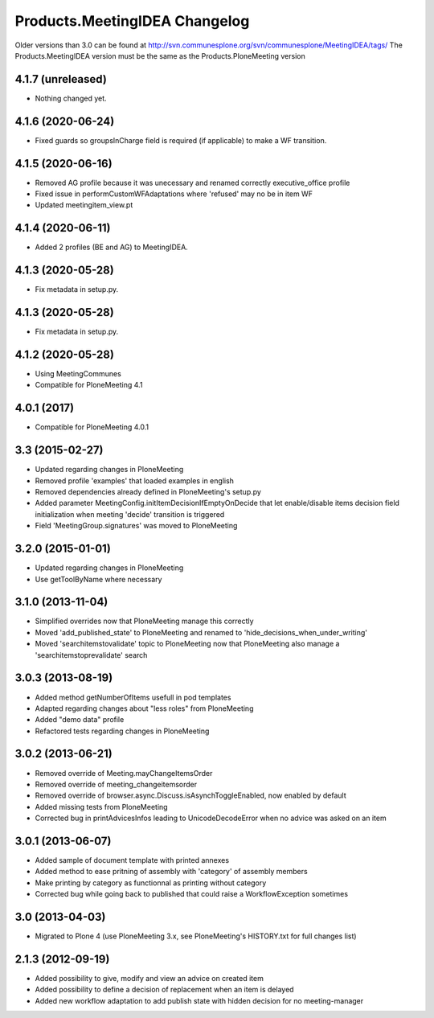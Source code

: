 Products.MeetingIDEA Changelog
==================================

Older versions than 3.0 can be found at http://svn.communesplone.org/svn/communesplone/MeetingIDEA/tags/
The Products.MeetingIDEA version must be the same as the Products.PloneMeeting version

4.1.7 (unreleased)
------------------

- Nothing changed yet.


4.1.6 (2020-06-24)
------------------

- Fixed guards so groupsInCharge field is required (if applicable) to make a WF transition.


4.1.5 (2020-06-16)
------------------

- Removed AG profile because it was unecessary and renamed correctly executive_office profile
- Fixed issue in performCustomWFAdaptations where 'refused' may no be in item WF
- Updated meetingitem_view.pt

4.1.4 (2020-06-11)
------------------
- Added 2 profiles (BE and AG) to MeetingIDEA.

4.1.3 (2020-05-28)
------------------
- Fix metadata in setup.py.

4.1.3 (2020-05-28)
------------------

- Fix metadata in setup.py.


4.1.2 (2020-05-28)
------------------
- Using MeetingCommunes
- Compatible for PloneMeeting 4.1

4.0.1 (2017)
------------
- Compatible for PloneMeeting 4.0.1

3.3 (2015-02-27)
----------------
- Updated regarding changes in PloneMeeting
- Removed profile 'examples' that loaded examples in english
- Removed dependencies already defined in PloneMeeting's setup.py
- Added parameter MeetingConfig.initItemDecisionIfEmptyOnDecide that let enable/disable
  items decision field initialization when meeting 'decide' transition is triggered
- Field 'MeetingGroup.signatures' was moved to PloneMeeting

3.2.0 (2015-01-01)
------------------
- Updated regarding changes in PloneMeeting
- Use getToolByName where necessary

3.1.0 (2013-11-04)
------------------
- Simplified overrides now that PloneMeeting manage this correctly
- Moved 'add_published_state' to PloneMeeting and renamed to 'hide_decisions_when_under_writing'
- Moved 'searchitemstovalidate' topic to PloneMeeting now that PloneMeeting also manage a 'searchitemstoprevalidate' search

3.0.3 (2013-08-19)
------------------
- Added method getNumberOfItems usefull in pod templates
- Adapted regarding changes about "less roles" from PloneMeeting
- Added "demo data" profile
- Refactored tests regarding changes in PloneMeeting

3.0.2 (2013-06-21)
------------------
- Removed override of Meeting.mayChangeItemsOrder
- Removed override of meeting_changeitemsorder
- Removed override of browser.async.Discuss.isAsynchToggleEnabled, now enabled by default
- Added missing tests from PloneMeeting
- Corrected bug in printAdvicesInfos leading to UnicodeDecodeError when no advice was asked on an item

3.0.1 (2013-06-07)
------------------
- Added sample of document template with printed annexes
- Added method to ease pritning of assembly with 'category' of assembly members
- Make printing by category as functionnal as printing without category
- Corrected bug while going back to published that could raise a WorkflowException sometimes

3.0 (2013-04-03)
----------------
- Migrated to Plone 4 (use PloneMeeting 3.x, see PloneMeeting's HISTORY.txt for full changes list)

2.1.3 (2012-09-19)
------------------
- Added possibility to give, modify and view an advice on created item
- Added possibility to define a decision of replacement when an item is delayed
- Added new workflow adaptation to add publish state with hidden decision for no meeting-manager
